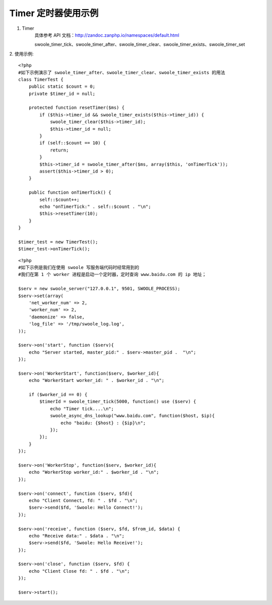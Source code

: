 Timer 定时器使用示例
=========================


1. Timer 
    具体参考 API 文档：http://zandoc.zanphp.io/namespaces/default.html
    
    swoole_timer_tick、swoole_timer_after、swoole_timer_clear、swoole_timer_exists、swoole_timer_set


2. 使用示例:
::

    <?php
    #如下示例演示了 swoole_timer_after、swoole_timer_clear、swoole_timer_exists 的用法
    class TimerTest {
        public static $count = 0;
        private $timer_id = null;

        protected function resetTimer($ms) {
            if ($this->timer_id && swoole_timer_exists($this->timer_id)) {
                swoole_timer_clear($this->timer_id);
                $this->timer_id = null;
            }
            if (self::$count == 10) {
                return;
            }
            $this->timer_id = swoole_timer_after($ms, array($this, 'onTimerTick'));
            assert($this->timer_id > 0);
        }

        public function onTimerTick() {
            self::$count++;
            echo "onTimerTick:" . self::$count . "\n";
            $this->resetTimer(10);
        }
    }

    $timer_test = new TimerTest();
    $timer_test->onTimerTick();


::

    <?php
    #如下示例是我们在使用 swoole 写服务端代码时经常用到的
    #我们在第 1 个 worker 进程是启动一个定时器，定时查询 www.baidu.com 的 ip 地址；

    $serv = new swoole_server("127.0.0.1", 9501, SWOOLE_PROCESS);
    $serv->set(array(
        'net_worker_num' => 2,
        'worker_num' => 2,
        'daemonize' => false,
        'log_file' => '/tmp/swoole_log.log',
    ));

    $serv->on('start', function ($serv){
        echo "Server started, master_pid:" . $serv->master_pid .  "\n";
    });

    $serv->on('WorkerStart', function($serv, $worker_id){
        echo "WorkerStart worker_id: " . $worker_id . "\n";

        if ($worker_id == 0) {
            $timerId = swoole_timer_tick(5000, function() use ($serv) {
                echo "Timer tick....\n";
                swoole_async_dns_lookup("www.baidu.com", function($host, $ip){
                    echo "baidu: {$host} : {$ip}\n";
                });
            });
        }
    });

    $serv->on('WorkerStop', function($serv, $worker_id){
        echo "WorkerStop worker_id:" . $worker_id . "\n";
    });

    $serv->on('connect', function ($serv, $fd){
        echo "Client Connect, fd: " . $fd . "\n";
        $serv->send($fd, 'Swoole: Hello Connect!');
    });

    $serv->on('receive', function ($serv, $fd, $from_id, $data) {
        echo "Receive data:" . $data . "\n";
        $serv->send($fd, 'Swoole: Hello Receive!');
    });

    $serv->on('close', function ($serv, $fd) {
        echo "Client Close fd: " . $fd . "\n";
    });

    $serv->start();


